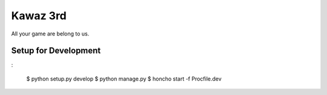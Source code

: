 Kawaz 3rd
===============================================================

.. image:: https://secure.travis-ci.org/kawazrepos/third-impact.png?branch=master
    :target: http://travis-ci.org/kawazrepos/third-impact
    :alt: Build status

All your game are belong to us.

Setup for Development
---------------------------------------------------------------

:

    $ python setup.py develop
    $ python manage.py 
    $ honcho start -f Procfile.dev

